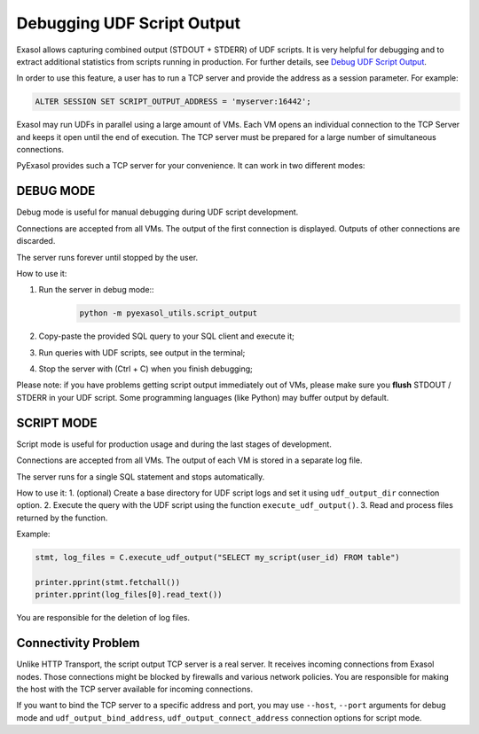 Debugging UDF Script Output
===========================

Exasol allows capturing combined output (STDOUT + STDERR) of UDF scripts. It is very helpful for debugging and to extract additional statistics from scripts running in production.
For further details, see `Debug UDF Script Output <https://docs.exasol.com/db/latest/database_concepts/udf_scripts/debug_udf_script_output.htm>`__.

In order to use this feature, a user has to run a TCP server and provide the address as a session parameter. For example:

.. code-block:: sql

    ALTER SESSION SET SCRIPT_OUTPUT_ADDRESS = 'myserver:16442';

Exasol may run UDFs in parallel using a large amount of VMs. Each VM opens an individual connection to the TCP Server and keeps it open until the end of execution. The TCP server must be prepared for a large number of simultaneous connections.

PyExasol provides such a TCP server for your convenience. It can work in two different modes:

DEBUG MODE
----------

Debug mode is useful for manual debugging during UDF script development.

Connections are accepted from all VMs. The output of the first connection is displayed. Outputs of other connections are discarded.

The server runs forever until stopped by the user.

How to use it:

#. Run the server in debug mode::
    .. code-block:: bash

            python -m pyexasol_utils.script_output

#. Copy-paste the provided SQL query to your SQL client and execute it;
#. Run queries with UDF scripts, see output in the terminal;
#. Stop the server with (Ctrl + C) when you finish debugging;

Please note: if you have problems getting script output immediately out of VMs, please make sure you **flush** STDOUT / STDERR in your UDF script. Some programming languages (like Python) may buffer output by default.

SCRIPT MODE
-----------

Script mode is useful for production usage and during the last stages of development.

Connections are accepted from all VMs. The output of each VM is stored in a separate log file.

The server runs for a single SQL statement and stops automatically.

How to use it:
1. (optional) Create a base directory for UDF script logs and set it using ``udf_output_dir`` connection option.
2. Execute the query with the UDF script using the function ``execute_udf_output()``.
3. Read and process files returned by the function.

Example:

.. code-block:: python

    stmt, log_files = C.execute_udf_output("SELECT my_script(user_id) FROM table")

    printer.pprint(stmt.fetchall())
    printer.pprint(log_files[0].read_text())

You are responsible for the deletion of log files.

Connectivity Problem
--------------------

Unlike HTTP Transport, the script output TCP server is a real server. It receives incoming connections from Exasol nodes. Those connections might be blocked by firewalls and various network policies. You are responsible for making the host with the TCP server available for incoming connections.

If you want to bind the TCP server to a specific address and port, you may use ``--host``, ``--port`` arguments for debug mode and ``udf_output_bind_address``, ``udf_output_connect_address`` connection options for script mode.
